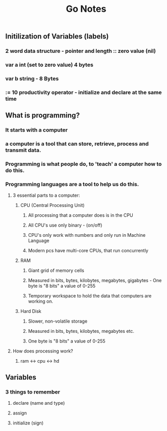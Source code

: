 #+TITLE: Go Notes 

** Initilization of Variables (labels) 
*** 2 word data structure - pointer and length :: zero value (nil) 
*** var a int (set to zero value) 4 bytes 
*** var b string - 8 Bytes 
*** := 10 productivity operator - initialize and declare at the same time
    
** What is programming? 
*** It starts with a computer 
*** a computer is a tool that can store, retrieve, process and transmit data. 
*** Programming is what people do, to 'teach' a computer how to do this. 
*** Programming languages are a tool to help us do this. 
**** 3 essential parts to a computer:
***** CPU (Central Processing Unit)
****** All processing that a computer does is in the CPU
****** All CPU's use only binary - (on/off)
****** CPU's only work with numbers and only run in Machine Language 
****** Modern pcs have multi-core CPUs, that run concurrently 
***** RAM
****** Giant grid of memory cells
****** Measured in bits, bytes, kilobytes, megabytes, gigabytes - One byte is "8 bits" a value of 0-255
****** Temporary workspace to hold the data that computers are working on. 
***** Hard Disk
****** Slower, non-volatile storage
****** Measured in bits, bytes, kilobytes, megabytes etc.
****** One byte is "8 bits" a value of 0-255

**** How does processing work? 

***** ram <-> cpu <-> hd

** Variables
*** 3 things to remember
**** declare (name and type) 
**** assign
**** initialize (sign)


